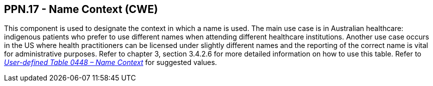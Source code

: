 == PPN.17 - Name Context (CWE)

[datatype-definition]
This component is used to designate the context in which a name is used. The main use case is in Australian healthcare: indigenous patients who prefer to use different names when attending different healthcare institutions. Another use case occurs in the US where health practitioners can be licensed under slightly different names and the reporting of the correct name is vital for administrative purposes. Refer to chapter 3, section 3.4.2.6 for more detailed information on how to use this table. Refer to file:///E:\V2\v2.9%20final%20Nov%20from%20Frank\V29_CH02C_Tables.docx#HL70448[_User-defined Table 0448 – Name Context_] for suggested values.


